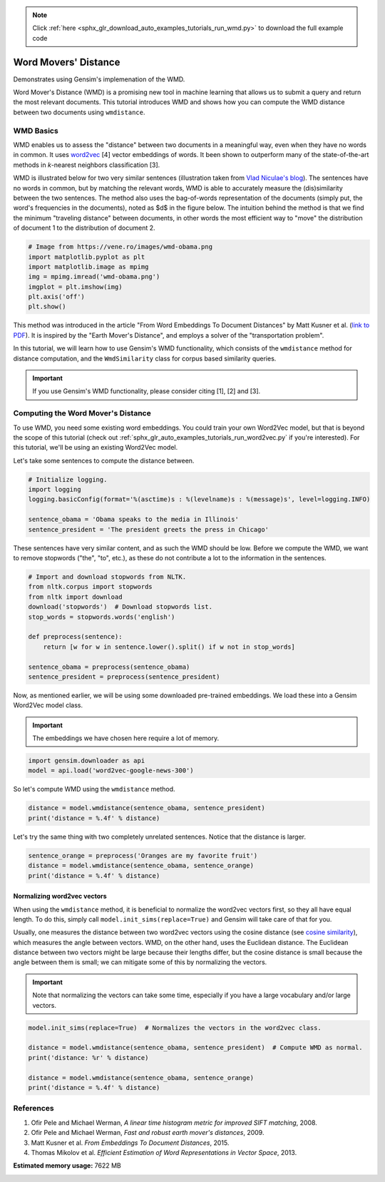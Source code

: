 .. note::
    :class: sphx-glr-download-link-note

    Click :ref:`here <sphx_glr_download_auto_examples_tutorials_run_wmd.py>` to download the full example code
.. rst-class:: sphx-glr-example-title

.. _sphx_glr_auto_examples_tutorials_run_wmd.py:


Word Movers' Distance
=====================

Demonstrates using Gensim's implemenation of the WMD.


Word Mover's Distance (WMD) is a promising new tool in machine learning that
allows us to submit a query and return the most relevant documents. This
tutorial introduces WMD and shows how you can compute the WMD distance
between two documents using ``wmdistance``.

WMD Basics
----------

WMD enables us to assess the "distance" between two documents in a meaningful
way, even when they have no words in common. It uses `word2vec
<http://rare-technologies.com/word2vec-tutorial/>`_ [4] vector embeddings of
words. It been shown to outperform many of the state-of-the-art methods in
*k*\ -nearest neighbors classification [3].

WMD is illustrated below for two very similar sentences (illustration taken
from `Vlad Niculae's blog
<http://vene.ro/blog/word-movers-distance-in-python.html>`_\ ). The sentences
have no words in common, but by matching the relevant words, WMD is able to
accurately measure the (dis)similarity between the two sentences. The method
also uses the bag-of-words representation of the documents (simply put, the
word's frequencies in the documents), noted as $d$ in the figure below. The
intuition behind the method is that we find the minimum "traveling distance"
between documents, in other words the most efficient way to "move" the
distribution of document 1 to the distribution of document 2.



.. code-block:: default


    # Image from https://vene.ro/images/wmd-obama.png
    import matplotlib.pyplot as plt
    import matplotlib.image as mpimg
    img = mpimg.imread('wmd-obama.png')
    imgplot = plt.imshow(img)
    plt.axis('off')
    plt.show()




.. image:: /auto_examples/tutorials/images/sphx_glr_run_wmd_001.png
    :class: sphx-glr-single-img


.. rst-class:: sphx-glr-script-out

 Out:

 .. code-block:: none

    /Volumes/work/workspace/gensim_misha/docs/src/gallery/tutorials/run_wmd.py:42: UserWarning: Matplotlib is currently using agg, which is a non-GUI backend, so cannot show the figure.
      plt.show()



This method was introduced in the article "From Word Embeddings To Document
Distances" by Matt Kusner et al. (\ `link to PDF
<http://jmlr.org/proceedings/papers/v37/kusnerb15.pdf>`_\ ). It is inspired
by the "Earth Mover's Distance", and employs a solver of the "transportation
problem".

In this tutorial, we will learn how to use Gensim's WMD functionality, which
consists of the ``wmdistance`` method for distance computation, and the
``WmdSimilarity`` class for corpus based similarity queries.

.. Important::
   If you use Gensim's WMD functionality, please consider citing [1], [2] and [3].

Computing the Word Mover's Distance
-----------------------------------

To use WMD, you need some existing word embeddings.
You could train your own Word2Vec model, but that is beyond the scope of this tutorial
(check out :ref:`sphx_glr_auto_examples_tutorials_run_word2vec.py` if you're interested).
For this tutorial, we'll be using an existing Word2Vec model.

Let's take some sentences to compute the distance between.



.. code-block:: default


    # Initialize logging.
    import logging
    logging.basicConfig(format='%(asctime)s : %(levelname)s : %(message)s', level=logging.INFO)

    sentence_obama = 'Obama speaks to the media in Illinois'
    sentence_president = 'The president greets the press in Chicago'







These sentences have very similar content, and as such the WMD should be low.
Before we compute the WMD, we want to remove stopwords ("the", "to", etc.),
as these do not contribute a lot to the information in the sentences.



.. code-block:: default


    # Import and download stopwords from NLTK.
    from nltk.corpus import stopwords
    from nltk import download
    download('stopwords')  # Download stopwords list.
    stop_words = stopwords.words('english')

    def preprocess(sentence):
        return [w for w in sentence.lower().split() if w not in stop_words]

    sentence_obama = preprocess(sentence_obama)
    sentence_president = preprocess(sentence_president)





.. rst-class:: sphx-glr-script-out

 Out:

 .. code-block:: none

    [nltk_data] Downloading package stopwords to
    [nltk_data]     /Users/kofola3/nltk_data...
    [nltk_data]   Package stopwords is already up-to-date!



Now, as mentioned earlier, we will be using some downloaded pre-trained
embeddings. We load these into a Gensim Word2Vec model class.

.. Important::
  The embeddings we have chosen here require a lot of memory.



.. code-block:: default

    import gensim.downloader as api
    model = api.load('word2vec-google-news-300')







So let's compute WMD using the ``wmdistance`` method.



.. code-block:: default

    distance = model.wmdistance(sentence_obama, sentence_president)
    print('distance = %.4f' % distance)





.. rst-class:: sphx-glr-script-out

 Out:

 .. code-block:: none

    distance = 3.3741



Let's try the same thing with two completely unrelated sentences. Notice that the distance is larger.



.. code-block:: default

    sentence_orange = preprocess('Oranges are my favorite fruit')
    distance = model.wmdistance(sentence_obama, sentence_orange)
    print('distance = %.4f' % distance)





.. rst-class:: sphx-glr-script-out

 Out:

 .. code-block:: none

    distance = 4.3802



Normalizing word2vec vectors
^^^^^^^^^^^^^^^^^^^^^^^^^^^^

When using the ``wmdistance`` method, it is beneficial to normalize the
word2vec vectors first, so they all have equal length. To do this, simply
call ``model.init_sims(replace=True)`` and Gensim will take care of that for
you.

Usually, one measures the distance between two word2vec vectors using the
cosine distance (see `cosine similarity
<https://en.wikipedia.org/wiki/Cosine_similarity>`_\ ), which measures the
angle between vectors. WMD, on the other hand, uses the Euclidean distance.
The Euclidean distance between two vectors might be large because their
lengths differ, but the cosine distance is small because the angle between
them is small; we can mitigate some of this by normalizing the vectors.

.. Important::
  Note that normalizing the vectors can take some time, especially if you have
  a large vocabulary and/or large vectors.



.. code-block:: default

    model.init_sims(replace=True)  # Normalizes the vectors in the word2vec class.

    distance = model.wmdistance(sentence_obama, sentence_president)  # Compute WMD as normal.
    print('distance: %r' % distance)

    distance = model.wmdistance(sentence_obama, sentence_orange)
    print('distance = %.4f' % distance)





.. rst-class:: sphx-glr-script-out

 Out:

 .. code-block:: none

    distance: 1.0174646259300113
    distance = 1.3663



References
----------

1. Ofir Pele and Michael Werman, *A linear time histogram metric for improved SIFT matching*\ , 2008.
2. Ofir Pele and Michael Werman, *Fast and robust earth mover's distances*\ , 2009.
3. Matt Kusner et al. *From Embeddings To Document Distances*\ , 2015.
4. Thomas Mikolov et al. *Efficient Estimation of Word Representations in Vector Space*\ , 2013.



.. rst-class:: sphx-glr-timing

   **Total running time of the script:** ( 3 minutes  7.510 seconds)

**Estimated memory usage:**  7622 MB


.. _sphx_glr_download_auto_examples_tutorials_run_wmd.py:


.. only :: html

 .. container:: sphx-glr-footer
    :class: sphx-glr-footer-example



  .. container:: sphx-glr-download

     :download:`Download Python source code: run_wmd.py <run_wmd.py>`



  .. container:: sphx-glr-download

     :download:`Download Jupyter notebook: run_wmd.ipynb <run_wmd.ipynb>`


.. only:: html

 .. rst-class:: sphx-glr-signature

    `Gallery generated by Sphinx-Gallery <https://sphinx-gallery.github.io>`_
